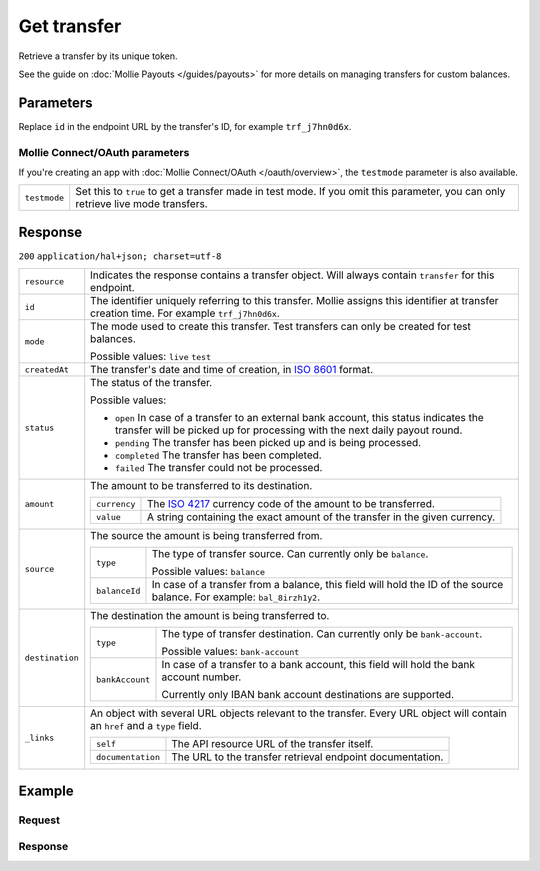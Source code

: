 Get transfer
============
.. api-name:: Transfers API
   :version: 2

.. endpoint::
   :method: GET
   :url: https://api.mollie.com/v2/transfers/*id*

.. authentication::
   :api_keys: true
   :oauth: true

Retrieve a transfer by its unique token.

See the guide on :doc:`Mollie Payouts </guides/payouts>` for more details on managing transfers for custom balances.

Parameters
----------
Replace ``id`` in the endpoint URL by the transfer's ID, for example ``trf_j7hn0d6x``.

Mollie Connect/OAuth parameters
^^^^^^^^^^^^^^^^^^^^^^^^^^^^^^^
If you're creating an app with :doc:`Mollie Connect/OAuth </oauth/overview>`, the ``testmode`` parameter is also
available.

.. list-table::
   :widths: auto

   * - ``testmode``

       .. type:: boolean
          :required: false

     - Set this to ``true`` to get a transfer made in test mode. If you omit this parameter, you can only retrieve live
       mode transfers.

Response
--------
``200`` ``application/hal+json; charset=utf-8``

.. list-table::
   :widths: auto

   * - ``resource``

       .. type:: string

     - Indicates the response contains a transfer object. Will always contain ``transfer`` for this endpoint.

   * - ``id``

       .. type:: string

     - The identifier uniquely referring to this transfer. Mollie assigns this identifier at transfer creation time. For
       example ``trf_j7hn0d6x``.

   * - ``mode``

       .. type:: string

     - The mode used to create this transfer. Test transfers can only be created for test balances.

       Possible values: ``live`` ``test``

   * - ``createdAt``

       .. type:: datetime

     - The transfer's date and time of creation, in `ISO 8601 <https://en.wikipedia.org/wiki/ISO_8601>`_ format.

   * - ``status``

       .. type:: string

     - The status of the transfer.

       Possible values:

       * ``open`` In case of a transfer to an external bank account, this status indicates the transfer will be picked
         up for processing with the next daily payout round.
       * ``pending`` The transfer has been picked up and is being processed.
       * ``completed`` The transfer has been completed.
       * ``failed`` The transfer could not be processed.

   * - ``amount``

       .. type:: amount object

     - The amount to be transferred to its destination.

       .. list-table::
          :widths: auto

          * - ``currency``

              .. type:: string

            - The `ISO 4217 <https://en.wikipedia.org/wiki/ISO_4217>`_ currency code of the amount to be transferred.

          * - ``value``

              .. type:: string

            - A string containing the exact amount of the transfer in the given currency.

   * - ``source``

       .. type:: object

     - The source the amount is being transferred from.

       .. list-table::
          :widths: auto

          * - ``type``

              .. type:: string

            - The type of transfer source. Can currently only be ``balance``.

              Possible values: ``balance``

          * - ``balanceId``

              .. type:: string

            - In case of a transfer from a balance, this field will hold the ID of the source balance.
              For example: ``bal_8irzh1y2``.

   * - ``destination``

       .. type:: object

     - The destination the amount is being transferred to.

       .. list-table::
          :widths: auto

          * - ``type``

              .. type:: string

            - The type of transfer destination. Can currently only be ``bank-account``.

              Possible values: ``bank-account``

          * - ``bankAccount``

              .. type:: string

            - In case of a transfer to a bank account, this field will hold the bank account number.

              Currently only IBAN bank account destinations are supported.

   * - ``_links``

       .. type:: object

     - An object with several URL objects relevant to the transfer. Every URL object will contain an ``href`` and a
       ``type`` field.

       .. list-table::
          :widths: auto

          * - ``self``

              .. type:: URL object

            - The API resource URL of the transfer itself.

          * - ``documentation``

              .. type:: URL object

            - The URL to the transfer retrieval endpoint documentation.

Example
-------

Request
^^^^^^^
.. code-block:: bash
   :linenos:

   curl -X GET https://api.mollie.com/v2/transfers/trf_j7hn0d6x \
       -H "Authorization: Bearer live_dHar4XY7LxsDOtmnkVtjNVWXLSlXsM"

Response
^^^^^^^^
.. code-block:: http
   :linenos:

   HTTP/1.1 200 OK
   Content-Type: application/hal+json; charset=utf-8

   {
       "resource": "transfer",
       "id": "trf_j7hn0d6x",
       "mode": "live",
       "createdAt": "2018-06-14T14:32:16+00:00",
       "status": "open",
       "amount": {
           "value": "49.12",
           "currency": "EUR"
       },
       "source": {
           "type": "balance",
           "balanceId": "bal_8irzh1y2"
       },
       "destination": {
           "type": "bank-account",
           "bankAccount": "NL53INGB0654422370"
       },
       "_links": {
           "self": {
               "href": "https://api.mollie.com/v2/transfers/trf_j7hn0d6x",
               "type": "application/hal+json"
           },
           "documentation": {
               "href": "https://docs.mollie.com/reference/v2/transfers-api/get-transfer",
               "type": "text/html"
           }
       }
   }

